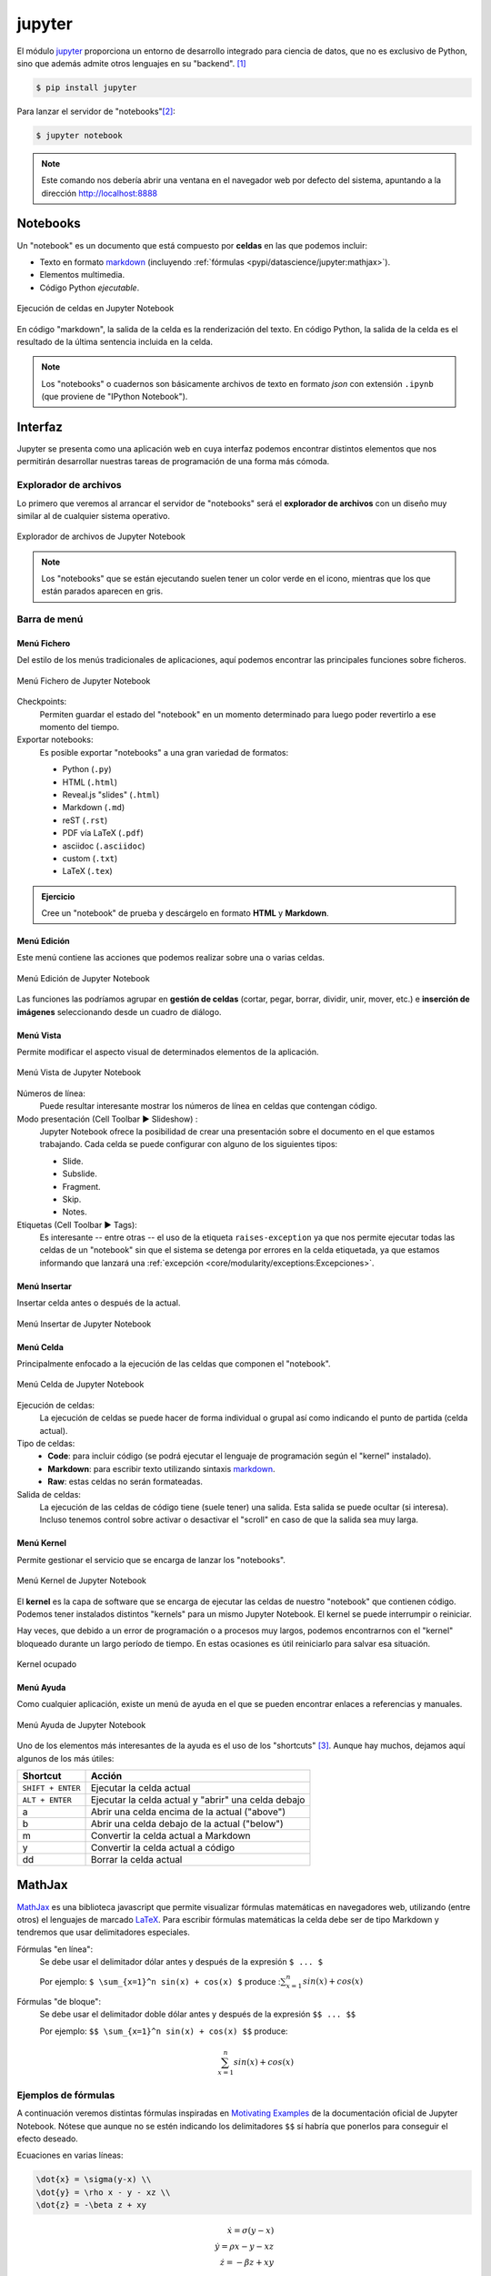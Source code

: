 #######
jupyter
#######

.. image:: img/nasa-0DjOJ6Q8wUs-unsplash.jpg

El módulo `jupyter <https://jupyter.org/>`__ proporciona un entorno de desarrollo integrado para ciencia de datos, que no es exclusivo de Python, sino que además admite otros lenguajes en su "backend". [#jupiter-unsplash]_

.. code-block:: console

    $ pip install jupyter

Para lanzar el servidor de "notebooks"[#notebooks-note]_:

.. code-block:: console

    $ jupyter notebook

.. note:: Este comando nos debería abrir una ventana en el navegador web por defecto del sistema, apuntando a la dirección http://localhost:8888

*********
Notebooks
*********

Un "notebook" es un documento que está compuesto por **celdas** en las que podemos incluir:

- Texto en formato `markdown`_ (incluyendo :ref:`fórmulas <pypi/datascience/jupyter:mathjax>`).
- Elementos multimedia.
- Código Python *ejecutable*.

.. figure:: img/jupyter-cells.jpg
    :align: center

    Ejecución de celdas en Jupyter Notebook

En código "markdown", la salida de la celda es la renderización del texto. En código Python, la salida de la celda es el resultado de la última sentencia incluida en la celda.

.. note::
    Los "notebooks" o cuadernos son básicamente archivos de texto en formato *json* con extensión ``.ipynb`` (que proviene de "IPython Notebook").

********
Interfaz
********

Jupyter se presenta como una aplicación web en cuya interfaz podemos encontrar distintos elementos que nos permitirán desarrollar nuestras tareas de programación de una forma más cómoda.

Explorador de archivos
======================

Lo primero que veremos al arrancar el servidor de "notebooks" será el **explorador de archivos** con un diseño muy similar al de cualquier sistema operativo.

.. figure:: img/jupyter-browser.png
    :align: center

    Explorador de archivos de Jupyter Notebook

.. note:: Los "notebooks" que se están ejecutando suelen tener un color verde en el icono, mientras que los que están parados aparecen en gris.

Barra de menú
=============

Menú Fichero
------------

Del estilo de los menús tradicionales de aplicaciones, aquí podemos encontrar las principales funciones sobre ficheros.

.. figure:: img/jupyter-file-menu.png
    :align: center

    Menú Fichero de Jupyter Notebook

Checkpoints:
    Permiten guardar el estado del "notebook" en un momento determinado para luego poder revertirlo a ese momento del tiempo.

Exportar notebooks:
    Es posible exportar "notebooks" a una gran variedad de formatos:

    - Python (``.py``)
    - HTML (``.html``)
    - Reveal.js "slides" (``.html``)
    - Markdown (``.md``)
    - reST (``.rst``)
    - PDF vía LaTeX (``.pdf``)
    - asciidoc (``.asciidoc``)
    - custom (``.txt``)
    - LaTeX (``.tex``)

.. admonition:: Ejercicio
    :class: exercise

    Cree un "notebook" de prueba y descárgelo en formato **HTML** y **Markdown**.

Menú Edición
------------

Este menú contiene las acciones que podemos realizar sobre una o varias celdas.

.. figure:: img/jupyter-edit-menu.png
    :align: center

    Menú Edición de Jupyter Notebook

Las funciones las podríamos agrupar en **gestión de celdas** (cortar, pegar, borrar, dividir, unir, mover, etc.) e **inserción de imágenes** seleccionando desde un cuadro de diálogo.

Menú Vista
----------

Permite modificar el aspecto visual de determinados elementos de la aplicación.

.. figure:: img/jupyter-view-menu.png
    :align: center

    Menú Vista de Jupyter Notebook

Números de línea:
    Puede resultar interesante mostrar los números de línea en celdas que contengan código.
    
Modo presentación (Cell Toolbar ▶️  Slideshow) :
    Jupyter Notebook ofrece la posibilidad de crear una presentación sobre el documento en el que estamos trabajando. Cada celda se puede configurar con alguno de los siguientes tipos:

    - Slide.
    - Subslide.
    - Fragment.
    - Skip.
    - Notes.

Etiquetas (Cell Toolbar ▶️  Tags):
    Es interesante -- entre otras -- el uso de la etiqueta ``raises-exception`` ya que nos permite ejecutar todas las celdas de un "notebook" sin que el sistema se detenga por errores en la celda etiquetada, ya que estamos informando que lanzará una :ref:`excepción <core/modularity/exceptions:Excepciones>`.

Menú Insertar
-------------

Insertar celda antes o después de la actual.

.. figure:: img/jupyter-insert-menu.png
    :align: center

    Menú Insertar de Jupyter Notebook

Menú Celda
----------

Principalmente enfocado a la ejecución de las celdas que componen el "notebook".

.. figure:: img/jupyter-cell-menu.png
    :align: center

    Menú Celda de Jupyter Notebook

Ejecución de celdas:
    La ejecución de celdas se puede hacer de forma individual o grupal así como indicando el punto de partida (celda actual).

Tipo de celdas:
    - **Code**: para incluir código (se podrá ejecutar el lenguaje de programación según el "kernel" instalado).
    - **Markdown**: para escribir texto utilizando sintaxis `markdown`_.
    - **Raw**: estas celdas no serán formateadas.

Salida de celdas:
    La ejecución de las celdas de código tiene (suele tener) una salida. Esta salida se puede ocultar (si interesa). Incluso tenemos control sobre activar o desactivar el "scroll" en caso de que la salida sea muy larga.

Menú Kernel
-----------

Permite gestionar el servicio que se encarga de lanzar los "notebooks".

.. figure:: img/jupyter-kernel-menu.png
    :align: center

    Menú Kernel de Jupyter Notebook

El **kernel** es la capa de software que se encarga de ejecutar las celdas de nuestro "notebook" que contienen código. Podemos tener instalados distintos "kernels" para un mismo Jupyter Notebook. El kernel se puede interrumpir o reiniciar.

Hay veces, que debido a un error de programación o a procesos muy largos, podemos encontrarnos con el "kernel" bloqueado durante un largo período de tiempo. En estas ocasiones es útil reiniciarlo para salvar esa situación.

.. figure:: img/jupyter-busy-kernel.png
    :align: center

    Kernel ocupado

Menú Ayuda
----------

Como cualquier aplicación, existe un menú de ayuda en el que se pueden encontrar enlaces a referencias y manuales.

.. figure:: img/jupyter-help-menu.png
    :align: center

    Menú Ayuda de Jupyter Notebook

Uno de los elementos más interesantes de la ayuda es el uso de los "shortcuts" [#shortcut]_. Aunque hay muchos, dejamos aquí algunos de los más útiles:

+-------------------+-----------------------------------------------------+
|     Shortcut      |                       Acción                        |
+===================+=====================================================+
| ``SHIFT + ENTER`` | Ejecutar la celda actual                            |
+-------------------+-----------------------------------------------------+
| ``ALT + ENTER``   | Ejecutar la celda actual y "abrir" una celda debajo |
+-------------------+-----------------------------------------------------+
| a                 | Abrir una celda encima de la actual ("above")       |
+-------------------+-----------------------------------------------------+
| b                 | Abrir una celda debajo de la actual ("below")       |
+-------------------+-----------------------------------------------------+
| m                 | Convertir la celda actual a Markdown                |
+-------------------+-----------------------------------------------------+
| y                 | Convertir la celda actual a código                  |
+-------------------+-----------------------------------------------------+
| dd                | Borrar la celda actual                              |
+-------------------+-----------------------------------------------------+

*******
MathJax
*******

`MathJax <https://www.mathjax.org/>`__ es una biblioteca javascript que permite visualizar fórmulas matemáticas en navegadores web, utilizando (entre otros) el lenguajes de marcado `LaTeX`_. Para escribir fórmulas matemáticas la celda debe ser de tipo Markdown y tendremos que usar delimitadores especiales.

Fórmulas "en línea":
    Se debe usar el delimitador dólar antes y después de la expresión ``$ ... $``

    Por ejemplo: ``$ \sum_{x=1}^n sin(x) + cos(x) $`` produce ::math:`\sum_{x=1}^n sin(x) + cos(x)`

Fórmulas "de bloque":
    Se debe usar el delimitador doble dólar antes y después de la expresión ``$$ ... $$``

    Por ejemplo: ``$$ \sum_{x=1}^n sin(x) + cos(x) $$`` produce:

    .. math::

        \sum_{x=1}^n sin(x) + cos(x)


Ejemplos de fórmulas
====================

A continuación veremos distintas fórmulas inspiradas en `Motivating Examples`_ de la documentación oficial de Jupyter Notebook. Nótese que aunque no se estén indicando los delimitadores ``$$`` sí habría que ponerlos para conseguir el efecto deseado.

Ecuaciones en varias líneas:

.. code-block:: latex

    \dot{x} = \sigma(y-x) \\
    \dot{y} = \rho x - y - xz \\
    \dot{z} = -\beta z + xy

.. math::

    \dot{x} = \sigma(y-x) \\
    \dot{y} = \rho x - y - xz \\
    \dot{z} = -\beta z + xy

Ecuaciones en varias líneas (con alineación):

.. code-block:: latex

    \begin{align}
        \dot{x} &= \sigma(y-x) \\
        \dot{y} &= \rho x - y - xz \\
        \dot{z} &= -\beta z + xy
    \end{align}

.. math::

    \dot{x} &= \sigma(y-x) \\
    \dot{y} &= \rho x - y - xz \\
    \dot{z} &= -\beta z + xy

Usando paréntesis:

.. code-block:: latex

    \left( \sum_{k=1}^n a_k b_k \right)^2 \leq
    \left( \sum_{k=1}^n a_k^2 \right) \left( \sum_{k=1}^n b_k^2 \right)

.. math::

    \left( \sum_{k=1}^n a_k b_k \right)^2 \leq
    \left( \sum_{k=1}^n a_k^2 \right) \left( \sum_{k=1}^n b_k^2 \right)

Trabajando con matrices:

.. code-block:: latex

    \mathbf{V}_1 \times \mathbf{V}_2 =
    \begin{vmatrix}
        \mathbf{i} & \mathbf{j} & \mathbf{k} \\
        \frac{\partial X}{\partial u} &  \frac{\partial Y}{\partial u} & 0 \\
        \frac{\partial X}{\partial v} &  \frac{\partial Y}{\partial v} & 0
    \end{vmatrix}

.. math::

    \mathbf{V}_1 \times \mathbf{V}_2 =
    \begin{vmatrix}
        \mathbf{i} & \mathbf{j} & \mathbf{k} \\
        \frac{\partial X}{\partial u} &  \frac{\partial Y}{\partial u} & 0 \\
        \frac{\partial X}{\partial v} &  \frac{\partial Y}{\partial v} & 0
    \end{vmatrix}

Algo de probabilidad:

.. code-block:: latex

    P(E) = {n \choose k} p^k (1-p)^{ n-k}

.. math::

    P(E) = {n \choose k} p^k (1-p)^{ n-k}

Algunos ejemplos con fracciones:

.. code-block:: latex

    \frac{1}{\Bigl(\sqrt{\phi \sqrt{5}}-\phi\Bigr) e^{\frac25 \pi}} =
    1+\frac{e^{-2\pi}} {1+\frac{e^{-4\pi}} {1+\frac{e^{-6\pi}}
    {1+\frac{e^{-8\pi}} {1+\ldots} } } }

.. math::

    \frac{1}{\Bigl(\sqrt{\phi \sqrt{5}}-\phi\Bigr) e^{\frac25 \pi}} =
    1+\frac{e^{-2\pi}} {1+\frac{e^{-4\pi}} {1+\frac{e^{-6\pi}}
    {1+\frac{e^{-8\pi}} {1+\ldots} } } }

.. code-block:: latex

    1 +  \frac{q^2}{(1-q)}+\frac{q^6}{(1-q)(1-q^2)}+\cdots =
    \prod_{j=0}^{\infty}\frac{1}{(1-q^{5j+2})(1-q^{5j+3})},
    \quad\quad \text{for $|q|<1$}.

.. math::

    1 +  \frac{q^2}{(1-q)}+\frac{q^6}{(1-q)(1-q^2)}+\cdots =
    \prod_{j=0}^{\infty}\frac{1}{(1-q^{5j+2})(1-q^{5j+3})},
    \quad\quad \text{for $|q|<1$}.

Múltiples puntos de alineación:

.. code-block:: latex

    \begin{eqnarray}
        x' &=&   &x \sin\phi &+& z \cos\phi \\
        z' &=& - &x \cos\phi &+& z \sin\phi
    \end{eqnarray}

.. math::
    :nowrap:

    \[
        \begin{array}{ccccccc}
            x' &=&   &x \sin\phi &+& z \cos\phi \\
            z' &=& - &x \cos\phi &+& z \sin\phi
        \end{array}
    \]

.. admonition:: Ejercicio
    :class: exercise

    Escriba en MathJax las siguientes ecuaciones:

    **Ecuación 1**
    
    .. math::
    
        \int_a^b f'(x)dx = f(b) - f(a)
    
    **Ecuación 2**
    
    .. math::
    
        t' = t \frac{1}{\sqrt{1 - \frac{v^2}{c^2}}}
    
    **Ecuación 3**

    .. math::
    
        \Big[
            M \frac{\partial}{\partial M} +
            \beta(g) \frac{\partial}{\partial g} +
            \eta \gamma
        \Big]
        G^n(x_1, x_2, \dots, x_n; M, g) = 0

    **Ecuación 4**

    .. math::

        R_{00} \approx
            -\frac{1}{2}
            \sum_i
            \frac{\partial^2 h_{00}}{\partial(x^i)^2}
            =
            \frac{4\pi G}{c^2}
            (\rho c^2)
            \Rightarrow
            \bigtriangledown^2 \phi_g
            =
            4\pi G \rho
    
    .. tip:: Puede encontrar símbolos matemáticos para Latex `en este enlace <https://www.caam.rice.edu/~heinken/latex/symbols.pdf>`_ así como dibujar directamente un símbolo y obtener su referencia a través de la herramienta `Detexify`_.

    Solución: :download:`equations.tex <files/equations.tex>`

*******************
Comandos especiales
*******************    

Jupyter Notebook ofrece una gama de comandos especiales que cubren gran variedad de funcionalidades.

Comandos de shell
=================

Podemos ejecutar comandos de "shell" usando el prefijo exclamación ``!``

.. code-block::

    >>> !date
    martes, 15 de junio de 2021, 09:13:25 WEST

.. code-block::

    >>> !whoami
    sdelquin

.. admonition:: Ejercicio
    :class: exercise

    Ejecute los siguientes comandos del sistema y obtenga la salida en una celda del Notebook:

    +----------+---------------+
    | Windows  | Linux & macOS |
    +==========+===============+
    | ``time`` | ``date``      |
    +----------+---------------+
    | ``dir``  | ``ls``        |
    +----------+---------------+
    | ``mem``  | ``free``      |
    +----------+---------------+

Obteniendo ayuda
================

Una de las formas más sencillas de obtener información de librerías, funciones o módulos es utilizar el sufijo interrogación ``?``

.. code-block::
    :emphasize-lines: 3

    >>> import random

    >>> random.randint?
    Signature: random.randint(a, b)
    Docstring:
    Return random integer in range [a, b], including both end points.

    File:      ~/.pyenv/versions/3.9.1/lib/python3.9/random.py
    Type:      method

.. admonition:: Ejercicio
    :class: exercise

    Obtenga la documentación de las siguientes funciones:

    - ``os.path.dirname``
    - ``re.match``
    - ``datetime.timedelta``

Comandos mágicos
================

Jupyter Notebook, o mejor expresado `IPython`_, admite un conjunto de `comandos mágicos`_ que permiten realizar distintas tareas, en muchos casos, no necesariamente relacionadas con Python::

    >>> %lsmagic
    Available line magics:
    %aimport  %alias  %alias_magic  %autoawait  %autocall  %autoindent  %automagic  %autoreload  %bookmark  %cat  %cd  %clear  %colors  %conda  %config  %cp  %cpaste  %debug  %dhist  %dirs  %doctest_mode  %ed  %edit  %env  %gui  %hist  %history  %killbgscripts  %ldir  %less  %lf  %lk  %ll  %load  %load_ext  %loadpy  %logoff  %logon  %logstart  %logstate  %logstop  %ls  %lsmagic  %lx  %macro  %magic  %man  %matplotlib  %mkdir  %more  %mv  %notebook  %page  %paste  %pastebin  %pdb  %pdef  %pdoc  %pfile  %pinfo  %pinfo2  %pip  %popd  %pprint  %precision  %prun  %psearch  %psource  %pushd  %pwd  %pycat  %pylab  %quickref  %recall  %rehashx  %reload_ext  %rep  %rerun  %reset  %reset_selective  %rm  %rmdir  %run  %save  %sc  %set_env  %store  %sx  %system  %tb  %time  %timeit  %unalias  %unload_ext  %who  %who_ls  %whos  %xdel  %xmode

    Available cell magics:
    %%!  %%HTML  %%SVG  %%bash  %%capture  %%debug  %%file  %%html  %%javascript  %%js  %%latex  %%markdown  %%perl  %%prun  %%pypy  %%python  %%python2  %%python3  %%ruby  %%script  %%sh  %%svg  %%sx  %%system  %%time  %%timeit  %%writefile

    Automagic is ON, % prefix IS NOT needed for line magics.

Si nos fijamos en el último mensaje, al estar habilitado el modo "automagic", no es estrictamente necesario que usemos el prefijo ``%`` para hacer uso de estos comandos. Por ejemplo, si quisiéramos conocer la *historia de comandos* en el intérprete::

    >>> hist  # equivalente a %hist
    !date
    import random
    random.randint?
    %lsmagic
    pwd
    hist

Representando gráficas
----------------------

Otra de las grandes ventajas que ofrece Jupyter Notebook es poder graficar directamente sobre el cuaderno. Para ello utilizamos código Python (en este caso) y una directiva de comando mágico para indicar que se renderice en línea::

    >>> %matplotlib inline

    >>> from matplotlib import pyplot as plt

    >>> x = [1, 2, 3, 4, 5, 6, 7, 8, 9, 10]
    >>> y = [1, 4, 9, 16, 25, 36, 49, 64, 81, 100]

    >>> plt.plot(x, y)
    [<matplotlib.lines.Line2D at 0x106414e50>]
    <Figure size 432x288 with 1 Axes>

.. figure:: img/basic-plot.png
    :align: center

    Gráfica sencilla hecha en Jupyter Notebook

Manejando ficheros
------------------

Cargando un fichero en la celda actual:
    Para ello utilizamos el comando ``%load "ruta/al/fichero"``

Ejecutando un fichero en la celda actual:
    Para ello utilizamos el comando ``%run "ruta/al/fichero"``

Escribiendo el contenido de la celda actual a fichero:
    Para ello utilizamos el comando ``%writefile "ruta/al/fichero"`` como **primera línea de la celda** y después vendría el código que queremos escribir.

.. admonition:: Ejercicio
    :class: exercise

    - En una celda del "notebook", escriba código Python para crear una lista de 100 números pares.
    - Guarde el contenido de esa celda un fichero Python usando ``%%writefile``
    - Carge este fichero en una celda con ``%load``
    - Ejecútelo con ``%run``

Tiempos de ejecución
--------------------

Para medir el tiempo de ejecución de una determinada instrucción Python podemos utilizar el comando ``%timeit`` que calcula un promedio tras correr repetidas veces el código indicado::

    >>> import numpy

    >>> %timeit numpy.random.normal(size=100)
    3.03 µs ± 6.77 ns per loop (mean ± std. dev. of 7 runs, 100000 loops each)

De igual forma, existe un mecanismo para medir el tiempo de ejecución de una celda completa. En este caso se utiliza el comando ``%%timeit`` (nótese la diferencia del doble porcentaje como prefijo)::

    %%timeit

    numpy.random.poisson(size=100)
    numpy.random.uniform(size=100)
    numpy.random.logistic(size=100)

    8.88 µs ± 25.8 ns per loop (mean ± std. dev. of 7 runs, 100000 loops each)

.. admonition:: Ejercicio
    :class: exercise

    Mida si hay diferencias significativas en tiempos de ejecución en la creación de distribuciones aleatorias atendiendo a:

    - Tipo de distribución (*Poisson*, *Uniform*, *Logistic*).
    - Tamaño de la muestra (100, 10000, 1000000).

    Solución: :download:`timeit.py <files/timeit.py>`

Incluyendo otros lenguajes
--------------------------

Celdas con HTML:
    Si necesitamos insertar código HTML en una celda, podemos usar el comando ``%%html`` al comienzo de la misma::

        %%html

        <iframe src="https://www.google.com/maps/embed?pb=!1m18!1m12!1m3!1d3592984.8538165656!2d-18.096789575396794!3d28.426067294993228!2m3!1f0!2f0!3f0!3m2!1i1024!2i768!4f13.1!3m3!1m2!1s0xc41aa86ef755363%3A0x10340f3be4bc8c0!2sCanarias!5e0!3m2!1ses!2ses!4v1623755509663!5m2!1ses!2ses" width="400" height="300" style="border:0;" allowfullscreen="" loading="lazy"></iframe>

    .. figure:: img/canaryislands-googlemaps.png
        :align: center
        
Celdas con "shell script":
    Hay ocasiones en las que un código en `shell script`_ suele ser útil. Para incluirlo recurrimos al comando ``%%bash`` al principio de la celda::

        %%bash

        !tree -d -L 2
        .
        ├── __pycache__
        ├── _build
        │   └── html
        ├── _static
        │   ├── css
        │   ├── img
        │   └── js
        ├── core
        │   ├── controlflow
        │   ├── datastructures
        │   ├── datatypes
        │   ├── devenv
        │   ├── introduction
        │   └── modularity
        ├── miniprojects
        │   └── spotify
        ├── pypi
        │   └── datascience
        └── stdlib
            └── text_processing

        20 directories
           
Celdas con perl:
    No hay que subestimar el poder del lenguaje de programación `perl`_. Si fuera necesario, lo podemos incluir en una celda del "notebook" con ``%%perl`` al comienzo de la misma::

        %%perl

        my $email = 'sdelquin@gmail.com';

        if ($email =~ /^([^@]+)\@(.+)$/) {
            print "Username is: $1\n";
            print "Hostname is: $2\n";
        }

        ...

        Username is: sdelquin
        Hostname is: gmail.com

***********
Extensiones
***********

El ecosistema de Jupyter Notebook es muy amplio y ofrece una gran variedad de extensiones que se pueden incluir en la instalación que tengamos: `Unofficial Jupyter Notebook Extensions`_.

Su instalación es tan sencilla como:

.. code-block:: console

    $ pip install jupyter_contrib_nbextensions

**************
Otros entornos
**************

El ecosistema de entornos para trabajos en ciencia de datos ha ido ampliándose durante estos últimos años con la explosión del "BigData" y la inteligencia artificial. En este apartado veremos otras plataformas que también nos permiten usar Python enfocado al análisis de datos.

JupyterLab
==========

`JupyterLab <https://jupyterlab.readthedocs.io/en/stable/>`__ es una evolución de Jupyter Notebook. Entre sus mejoras podemos destacar:

- Explorador de ficheros integrado en la barra lateral.
- Posibilidad de abrir múltiples ``.ipynb`` al mismo tiempo usando pestañas.
- Posibilidad de abrir múltiples terminales.
- Editor integrado para cualquier fichero de texto.
- Vista previa en tiempo real de documentos *markdown* o *csv*.

.. figure:: img/jupyterlab.png
    :align: center

    Pantalla inicial de JupyterLab

Su instalación se lleva a cabo como cualquier otro paquete Python:

.. code-block:: console

    $ pip install jupyterlab

Para ejecutar la aplicación:

.. code-block:: console

    $ jupyter-lab

Google Colab
============

`Google Colab <https://colab.research.google.com/>`__ es un entorno de computación científica creado por Google y disponible en su nube. Como era previsible, para su uso es necesario disponer de una cuenta en Google.

.. figure:: img/google-colab.png
    :align: center

    Pantalla inicial de Google Colab

**Características**:

- Tiene un comportamiento totalmente análogo a Jupyter en cuanto a comportamiento y funcionalidades.
- Completamente en la nube. No necesita instalación ni configuración.
- Por defecto trae multitud de paquetes instalados, principalmente en el ámbito científico: 386 paquetes (febrero de 2022).
- Versión de Python: 3.7.12 (febrero de 2022).
- Espacio en disco sujeto a las características de Google Compute Engine: 107.72GB (febrero de 2022)
- Memoria RAM sujeta a las características de Google Compute Engine: 12.69GB (febrero de 2022)
- Acceso limitado al sistema operativo.
- En cuentas gratuitas, los tiempos de cómputo son, por lo general, mayores que en una máquina local. [#local-machine]_
- Previsualización *markdown* en tiempo real sobre cada celda.
- Posibilidad de subir ficheros de datos propios en carpetas accesibles por el cuaderno.
- Posibilidad de ejecutar Jupyter "notebooks" propios.
- Posibilidad (limitada) de acelerar cálculos usando GPU [#gpu]_ o TPU [#tpu]_.
- Posibilidad de descargar el cuaderno como Jupyter "notebook" o archivo de Python.
- Índice de contenidos integrado en barra lateral.
- Inspector de variables integrado en barra lateral.


Kaggle
======

`Kaggle <https://www.kaggle.com/>`__ es una plataforma que no sólo ofrece un entorno de trabajo para cuadernos Jupyter sino también `una enorme colección de conjuntos de datos <https://www.kaggle.com/datasets>`__ de libre acceso. Para su uso es necesario disponer de una cuenta en el servicio.

.. figure:: img/kaggle.png
    :align: center

    Pantalla inicial de Kaggle

**Características:**

- Tiene un comportamiento totalmente análogo a Jupyter en cuanto a comportamiento y funcionalidades.
- Completamente en la nube. No necesita instalación ni configuración.
- Por defecto trae multitud de paquetes instalados, principalmente en el ámbito científico: 792 paquetes (febrero de 2022).
- Versión de Python: 3.7.12 (febrero de 2022).
- Espacio en disco sujeto a las características de Kaggle: 73.1GB (febrero de 2022)
- Memoria RAM sujeta a las características de Kaggle: 16GB (febrero de 2022)
- Acceso limitado al sistema operativo.
- En cuentas gratuitas, los tiempos de cómputo son, por lo general, mayores que en una máquina local. [#local-machine]_
- Posibilidad de subir ficheros de datos propios sólo como "datasets" de Kaggle.
- Posibilidad de ejecutar Jupyter "notebooks" propios.
- Posibilidad (limitada) de acelerar cálculos usando GPU [#gpu]_ o TPU [#tpu]_.
- Posibilidad de descargar el cuaderno como Jupyter "notebook".

Comparativa
===========

Haremos una comparativa de tiempos de ejecución lanzando una FFT [#fft]_ sobre una matriz de 1 millón de elementos::

    >>> import numpy as np

    >>> bigdata = np.random.randint(1, 100, size=(1_000, 1_000))

    >>> %timeit np.fft.fft(bigdata)
    4.89 ms ± 5.78 µs per loop (mean ± std. dev. of 7 runs, 100 loops each)

+---------+--------+--------+
| Jupyter | Colab  | Kaggle |
+=========+========+========+
| 4.89ms  | 13.9ms | 12.8ms |
+---------+--------+--------+

Obviamente se trata de una ejecución puntual y no podemos sacar conclusiones claras al respecto. Además de ello depende del "hardware" sobre el que estemos trabajando. En cualquier caso el propósito es únicamente tener una ligera idea de los órdenes de magnitud.


.. --------------- Footnotes ---------------

.. [#jupiter-unsplash] Foto original de portada por `NASA`_ en Unsplash.
.. [#notebooks-note] Un "notebook" es el concepto de cuaderno (documento) científico que se maneja en Jupyter
.. [#shortcut] Un "shortcut" es un "atajo de teclado" (combinación de teclas) para lanzar una determinada acción.
.. [#local-machine] Todo estará en función de las características de la máquina con la que se esté trabajando.
.. [#fft] Fast Fourier Transform (`Transformada rápida de Fourier`_).
.. [#gpu] Graphics Processing Unit (`Unidad gráfica de procesamiento`_).
.. [#tpu] Tensor Processing Unit (`Unidad de procesamiento tensorial`_).

.. --------------- Hyperlinks ---------------

.. _NASA: https://unsplash.com/@nasa?utm_source=unsplash&utm_medium=referral&utm_content=creditCopyText
.. _markdown: https://markdown.es/sintaxis-markdown/
.. _Latex: https://es.overleaf.com/learn/latex/Mathematical_expressions
.. _Motivating Examples: https://jupyter-notebook.readthedocs.io/en/latest/examples/Notebook/Typesetting%20Equations.html#Motivating-Examples
.. _Detexify: http://detexify.kirelabs.org/classify.html
.. _IPython: https://ipython.org/
.. _comandos mágicos: https://ipython.readthedocs.io/en/stable/interactive/magics.html
.. _shell script: http://trajano.us.es/~fjfj/shell/shellscript.htm
.. _perl: https://perlenespanol.com/
.. _Unofficial Jupyter Notebook Extensions: https://jupyter-contrib-nbextensions.readthedocs.io/en/latest/
.. _Transformada rápida de Fourier: https://es.wikipedia.org/wiki/Transformada_r%C3%A1pida_de_Fourier
.. _Unidad gráfica de procesamiento: https://es.wikipedia.org/wiki/Unidad_de_procesamiento_gr%C3%A1fico
.. _Unidad de procesamiento tensorial: https://es.wikipedia.org/wiki/Unidad_de_procesamiento_tensorial
